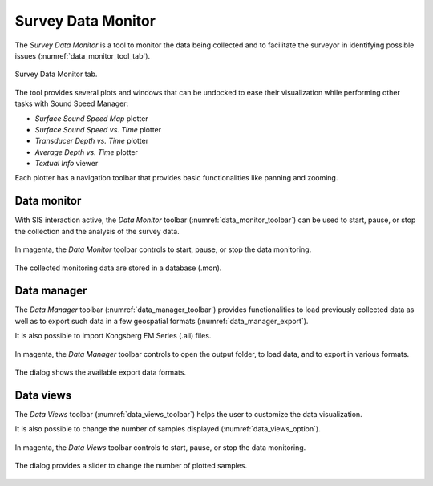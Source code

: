 .. _data_monitor_tool:

*******************
Survey Data Monitor
*******************

.. index:: monitor

The *Survey Data Monitor* is a tool to monitor the data being collected and to facilitate the surveyor
in identifying possible issues (:numref:`data_monitor_tool_tab`).

.. _data_monitor_tool_tab:
.. figure:: _static/monitor.png
    :align: center
    :alt: Survey Data Monitor tab

    Survey Data Monitor tab.

The tool provides several plots and windows that can be undocked to ease their visualization while performing
other tasks with Sound Speed Manager:

* *Surface Sound Speed Map* plotter
* *Surface Sound Speed vs. Time* plotter
* *Transducer Depth vs. Time* plotter
* *Average Depth vs. Time* plotter
* *Textual Info* viewer

Each plotter has a navigation toolbar that provides basic functionalities like panning and zooming.


.. _data_monitor:

Data monitor
============

With SIS interaction active, the *Data Monitor* toolbar (:numref:`data_monitor_toolbar`) can be used to start, pause,
or stop the collection and the analysis of the survey data.

.. _data_monitor_toolbar:
.. figure:: ./_static/monitor_toolbar_monitor.png
    :align: center
    :height: 100px
    :alt: Data Monitor toolbar
    :figclass: align-center

    In magenta, the *Data Monitor* toolbar controls to start, pause, or stop the data monitoring.

The collected monitoring data are stored in a database (.mon).


.. _data_manager:

Data manager
============

The *Data Manager* toolbar (:numref:`data_manager_toolbar`) provides functionalities to load previously collected data
as well as to export such data in a few geospatial formats (:numref:`data_manager_export`).

It is also possible to import Kongsberg EM Series (.all) files.

.. _data_manager_toolbar:
.. figure:: ./_static/monitor_toolbar_manager.png
    :align: center
    :height: 100px
    :alt: Data Manager toolbar
    :figclass: align-center

    In magenta, the *Data Manager* toolbar controls to open the output folder, to load data, and
    to export in various formats.

.. _data_manager_export:
.. figure:: ./_static/monitor_toolbar_manager_export.png
    :align: center
    :height: 180px
    :alt: Survey Data Export dialog
    :figclass: align-center

    The dialog shows the available export data formats.


.. _data_views:

Data views
==========

The *Data Views* toolbar (:numref:`data_views_toolbar`) helps the user to customize the data visualization.

It is also possible to change the number of samples displayed (:numref:`data_views_option`).

.. _data_views_toolbar:
.. figure:: ./_static/monitor_toolbar_views.png
    :align: center
    :height: 100px
    :alt: Data Views toolbar
    :figclass: align-center

    In magenta, the *Data Views* toolbar controls to start, pause, or stop the data monitoring.

.. _data_views_option:
.. figure:: ./_static/monitor_toolbar_views_options.png
    :align: center
    :height: 100px
    :alt: Data Views Options dialog
    :figclass: align-center

    The dialog provides a slider to change the number of plotted samples.
